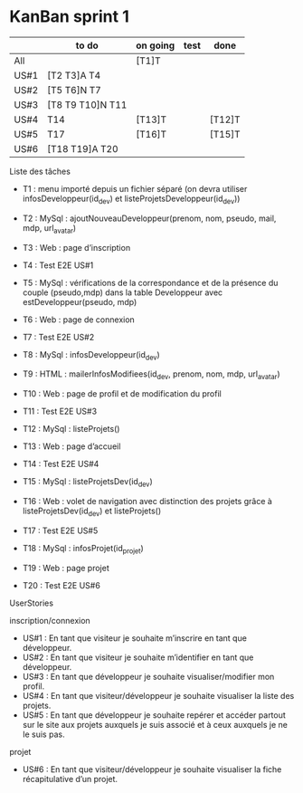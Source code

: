 * KanBan sprint 1

|      | to do             | on going | test | done   |
|------+-------------------+----------+------+--------|
| All  |                   | [T1]T    |      |        |
| US#1 | [T2 T3]A  T4      |          |      |        |
| US#2 | [T5 T6]N  T7      |          |      |        |
| US#3 | [T8 T9 T10]N  T11 |          |      |        |
| US#4 | T14               | [T13]T   |      | [T12]T |
| US#5 | T17               | [T16]T   |      | [T15]T |
| US#6 | [T18 T19]A  T20   |          |      |        |



**** Liste des tâches
+ T1 : menu importé depuis un fichier séparé (on devra utiliser infosDeveloppeur(id_dev) et listeProjetsDeveloppeur(id_dev))

+ T2 : MySql : ajoutNouveauDeveloppeur(prenom, nom, pseudo, mail, mdp, url_avatar)
+ T3 : Web : page d’inscription
+ T4 : Test E2E US#1

+ T5 : MySql : vérifications de la correspondance et de la présence du couple (pseudo,mdp) dans la table Developpeur avec estDeveloppeur(pseudo, mdp)
+ T6 : Web : page de connexion
+ T7 : Test E2E US#2

+ T8 : MySql : infosDeveloppeur(id_dev)
+ T9 : HTML : mailerInfosModifiees(id_dev, prenom, nom, mdp, url_avatar)
+ T10 : Web : page de profil et de modification du profil
+ T11 : Test E2E US#3

+ T12 : MySql : listeProjets()
+ T13 : Web : page d’accueil
+ T14 : Test E2E US#4

+ T15 : MySql : listeProjetsDev(id_dev)
+ T16 : Web : volet de navigation avec distinction des projets grâce à  listeProjetsDev(id_dev) et listeProjets()
+ T17 : Test E2E US#5

+ T18 : MySql : infosProjet(id_projet)
+ T19 : Web : page projet
+ T20 : Test E2E US#6

**** UserStories
inscription/connexion
+ US#1 : En tant que visiteur je souhaite m’inscrire en tant que développeur.
+ US#2 : En tant que visiteur je souhaite m’identifier en tant que développeur.
+ US#3 : En tant que développeur je souhaite visualiser/modifier mon profil.
+ US#4 : En tant que visiteur/développeur je souhaite visualiser la liste des projets.
+ US#5 : En tant que développeur je souhaite repérer et accéder partout sur le site aux projets auxquels je suis associé et à ceux auxquels je ne le suis pas.

projet
+ US#6 : En tant que visiteur/développeur je souhaite visualiser la fiche récapitulative d’un projet.
